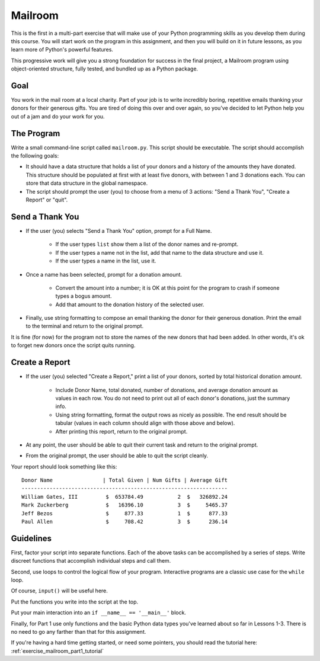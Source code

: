 .. _exercise_mailroom_part1:

########
Mailroom
########

This is the first in a multi-part exercise that will make use of your Python programming skills as you develop them during this course. You will start work on the program in this assignment, and then you will build on it in future lessons, as you learn more of Python's powerful features.

This progressive work will give you a strong foundation for success in the final project, a Mailroom program using object-oriented structure, fully tested, and bundled up as a Python package.

Goal
====

You work in the mail room at a local charity. Part of your job is to write incredibly boring, repetitive emails thanking your donors for their generous gifts. You are tired of doing this over and over again, so you've decided to let Python help you out of a jam and do your work for you.

The Program
===========

Write a small command-line script called ``mailroom.py``. This script should be executable. The script should accomplish the following goals:

* It should have a data structure that holds a list of your donors and a history of the amounts they have donated. This structure should be populated at first with at least five donors, with between 1 and 3 donations each. You can store that data structure in the global namespace.

* The script should prompt the user (you) to choose from a menu of 3 actions: "Send a Thank You", "Create a Report" or "quit".

Send a Thank You
================

* If the user (you) selects "Send a Thank You" option, prompt for a Full Name.

    * If the user types ``list`` show them a list of the donor names and re-prompt.
    * If the user types a name not in the list, add that name to the data structure and use it.
    * If the user types a name in the list, use it.

* Once a name has been selected, prompt for a donation amount.

    * Convert the amount into a number; it is OK at this point for the program to crash if someone types a bogus amount.
    * Add that amount to the donation history of the selected user.

* Finally, use string formatting to compose an email thanking the donor for their generous donation. Print the email to the terminal and return to the original prompt.

It is fine (for now) for the program not to store the names of the new donors that had been added. In other words, it's ok to forget new donors once the script quits running.

Create a Report
===============

* If the user (you) selected "Create a Report," print a list of your donors, sorted by total historical donation amount.

    - Include Donor Name, total donated, number of donations, and average donation amount as values in each row. You do not need to print out all of each donor's donations, just the summary info.
    - Using string formatting, format the output rows as nicely as possible.  The end result should be tabular (values in each column should align with those above and below).
    - After printing this report, return to the original prompt.

* At any point, the user should be able to quit their current task and return to the original prompt.

* From the original prompt, the user should be able to quit the script cleanly.

Your report should look something like this::

    Donor Name                | Total Given | Num Gifts | Average Gift
    ------------------------------------------------------------------
    William Gates, III         $  653784.49           2  $   326892.24
    Mark Zuckerberg            $   16396.10           3  $     5465.37
    Jeff Bezos                 $     877.33           1  $      877.33
    Paul Allen                 $     708.42           3  $      236.14

Guidelines
==========

First, factor your script into separate functions. Each of the above tasks can be accomplished by a series of steps.  Write discreet functions that accomplish individual steps and call them.

Second, use loops to control the logical flow of your program. Interactive programs are a classic use case for the ``while`` loop.

Of course, ``input()`` will be useful here.

Put the functions you write into the script at the top.

Put your main interaction into an ``if __name__ == '__main__'`` block.

Finally, for Part 1 use only functions and the basic Python data types you've learned about so far in Lessons 1-3. There is no need to go any farther than that for this assignment.

If you're having a hard time getting started, or need some pointers, you should read the tutorial here: :ref:`exercise_mailroom_part1_tutorial`
